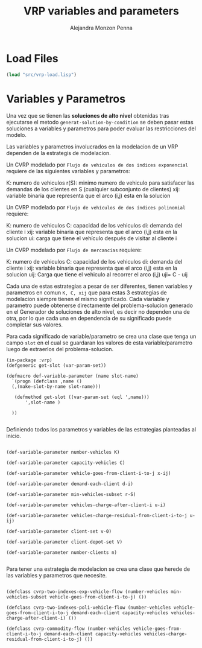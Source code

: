#+TITLE: VRP variables and parameters
#+AUTHOR: Alejandra Monzon Penna

* Load Files 

#+BEGIN_SRC lisp :results none
  (load "src/vrp-load.lisp")
#+END_SRC


* Variables y Parametros

Una vez que se tienen las *soluciones de alto nivel* obtenidas tras ejecutarse el 
metodo =generat-solution-by-condition= se deben pasar estas soluciones a variables y 
parametros para poder evaluar las restricciones del modelo. 

Las variables y parametros involucrados en la modelacion de un VRP dependen de la 
estrategis de modelacion. 

Un CVRP modelado por =Flujo de vehiculos de dos indices exponencial= requiere de las siguientes 
variables y parametros: 

K: numero de vehiculos
r(S): minimo numero de vehiculo para satisfacer las demandas de los clientes en S (cualquier subconjunto de clientes)
xij: variable binaria que representa que el arco (i,j) esta en la solucion

Un CVRP modelado por =Flujo de vehículos de dos índices polinomial= requiere: 

K: numero de vehiculos
C: capacidad de los vehiculos
di: demanda del cliente i
xij: variable binaria que representa que el arco (i,j) esta en la solucion
ui: carga que tiene el vehículo después de visitar al cliente i 

Un CVRP modelado por =Flujo de mercancias= requiere: 

K: numero de vehiculos
C: capacidad de los vehiculos
di: demanda del cliente i
xij: variable binaria que representa que el arco (i,j) esta en la solucion
uij: Carga que tiene el vehiculo al recorrer el arco (i,j) uji= C - uij

Cada una de estas estrategias a pesar de ser diferentes, tienen variables y parametros en comun
=K, C, xij= que para estas 3 estrategias de modelacion siempre tienen el mismo significado. 
Cada viariable y parametro puede obtenerse directamente del problema-solucion generado en el 
Generador de soluciones de alto nivel, es decir no dependen una de otra, por lo que cada una en
dependencia de su significado puede completar sus valores. 

Para cada significado de variable/parametro se crea una clase que tenga un campo =slot= en el cual 
se guardaran los valores de esta variable/parametro luego de extraerlos del problema-solucion.

#+BEGIN_SRC lisp +n -r :results none :exports code :tangle ./src/vrp-variables-parameters.lisp
  (in-package :vrp)
  (defgeneric get-slot (var-param-set))

  (defmacro def-variable-parameter (name slot-name)
    `(progn (defclass ,name ()  
	(,(make-slot-by-name slot-name)))

     (defmethod get-slot ((var-param-set (eql ',name)))
         ',slot-name )

    ))

#+END_SRC

Definiendo todos los parametros y variables de las estrategias planteadas al inicio.

#+BEGIN_SRC lisp +n -r :results none :exports code :tangle ./src/vrp-variables-parameters.lisp

  (def-variable-parameter number-vehicles K)

  (def-variable-parameter capacity-vehicles C)

  (def-variable-parameter vehicle-goes-from-client-i-to-j x-ij)

  (def-variable-parameter demand-each-client d-i)

  (def-variable-parameter min-vehicles-subset r-S)

  (def-variable-parameter vehicles-charge-after-client-i u-i)

  (def-variable-parameter vehicles-charge-residual-from-client-i-to-j u-ij)

  (def-variable-parameter client-set v-0)

  (def-variable-parameter client-depot-set V)

  (def-variable-parameter number-clients n)

#+END_SRC

Para tener una estrategia de modelacion se crea una clase que herede de las variables y parametros
que necesite.


#+BEGIN_SRC lisp +n -r :results none :exports code :tangle ./src/vrp-variables-parameters.lisp
  
    (defclass cvrp-two-indexes-exp-vehicle-flow (number-vehicles min-vehicles-subset vehicle-goes-from-client-i-to-j) ())

    (defclass cvrp-two-indexes-poli-vehicle-flow (number-vehicles vehicle-goes-from-client-i-to-j demand-each-client capacity-vehicles vehicles-charge-after-client-i) ())

    (defclass cvrp-commodity-flow (number-vehicles vehicle-goes-from-client-i-to-j demand-each-client capacity-vehicles vehicles-charge-residual-from-client-i-to-j) ())

#+END_SRC

